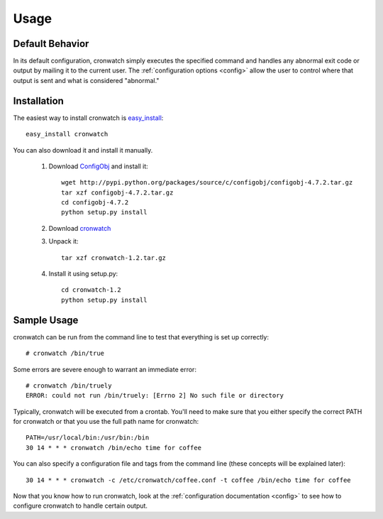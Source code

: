 *****
Usage
*****

.. _defaults:

Default Behavior
================
In its default configuration, cronwatch simply executes the specified command
and handles any abnormal exit code or output by mailing it to the current user.
The :ref:`configuration options <config>` allow the user to control where that
output is sent and what is considered "abnormal."

Installation
============
The easiest way to install cronwatch is `easy_install
<http://pypi.python.org/pypi/setuptools>`_::

    easy_install cronwatch

You can also download it and install it manually.


  #. Download `ConfigObj <http://pypi.python.org/pypi/configobj/>`_ and install 
     it::

         wget http://pypi.python.org/packages/source/c/configobj/configobj-4.7.2.tar.gz
         tar xzf configobj-4.7.2.tar.gz
         cd configobj-4.7.2
         python setup.py install

  #. Download `cronwatch <http://code.google.com/p/cronwatch/downloads/list>`_
  #. Unpack it::

         tar xzf cronwatch-1.2.tar.gz
    
  #. Install it using setup.py::

         cd cronwatch-1.2
         python setup.py install

Sample Usage
============
cronwatch can be run from the command line to test that everything is set up
correctly::

    # cronwatch /bin/true

Some errors are severe enough to warrant an immediate error::

    # cronwatch /bin/truely
    ERROR: could not run /bin/truely: [Errno 2] No such file or directory

Typically, cronwatch will be executed from a crontab. You'll need to make sure
that you either specify the correct PATH for cronwatch or that you use the full
path name for cronwatch::

    PATH=/usr/local/bin:/usr/bin:/bin
    30 14 * * * cronwatch /bin/echo time for coffee

You can also specify a configuration file and tags from the command line (these
concepts will be explained later)::

    30 14 * * * cronwatch -c /etc/cronwatch/coffee.conf -t coffee /bin/echo time for coffee

Now that you know how to run cronwatch, look at the
:ref:`configuration documentation <config>` to see how to configure cronwatch to
handle certain output.

